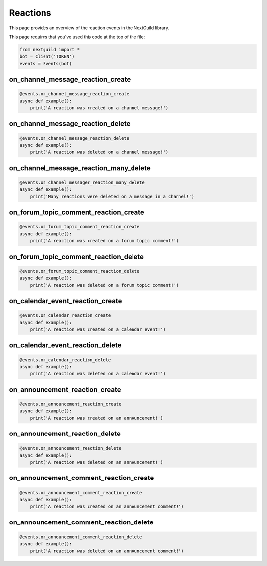 Reactions
===========

This page provides an overview of the reaction events in the NextGuild library.

This page requires that you've used this code at the top of the file:

.. code-block:: python

    from nextguild import *
    bot = Client('TOKEN')
    events = Events(bot)

on_channel_message_reaction_create
--------

.. code-block:: python

    @events.on_channel_message_reaction_create
    async def example():
        print('A reaction was created on a channel message!')

on_channel_message_reaction_delete
--------

.. code-block:: python

    @events.on_channel_message_reaction_delete
    async def example():
        print('A reaction was deleted on a channel message!')

on_channel_message_reaction_many_delete
--------

.. code-block:: python

    @events.on_channel_messager_reaction_many_delete
    async def example():
        print('Many reactions were deleted on a message in a channel!')

on_forum_topic_comment_reaction_create
--------

.. code-block:: python

    @events.on_forum_topic_comment_reaction_create
    async def example():
        print('A reaction was created on a forum topic comment!')

on_forum_topic_comment_reaction_delete
--------

.. code-block:: python

    @events.on_forum_topic_comment_reaction_delete
    async def example():
        print('A reaction was deleted on a forum topic comment!')

on_calendar_event_reaction_create
--------

.. code-block:: python

    @events.on_calendar_reaction_create
    async def example():
        print('A reaction was created on a calendar event!')

on_calendar_event_reaction_delete
--------

.. code-block:: python

    @events.on_calendar_reaction_delete
    async def example():
        print('A reaction was deleted on a calendar event!')

on_announcement_reaction_create
--------

.. code-block:: python

    @events.on_announcement_reaction_create
    async def example():
        print('A reaction was created on an announcement!')

on_announcement_reaction_delete
--------

.. code-block:: python

    @events.on_announcement_reaction_delete
    async def example():
        print('A reaction was deleted on an announcement!')

on_announcement_comment_reaction_create
--------

.. code-block:: python

    @events.on_announcement_comment_reaction_create
    async def example():
        print('A reaction was created on an announcement comment!')

on_announcement_comment_reaction_delete
--------

.. code-block:: python

    @events.on_announcement_comment_reaction_delete
    async def example():
        print('A reaction was deleted on an announcement comment!')